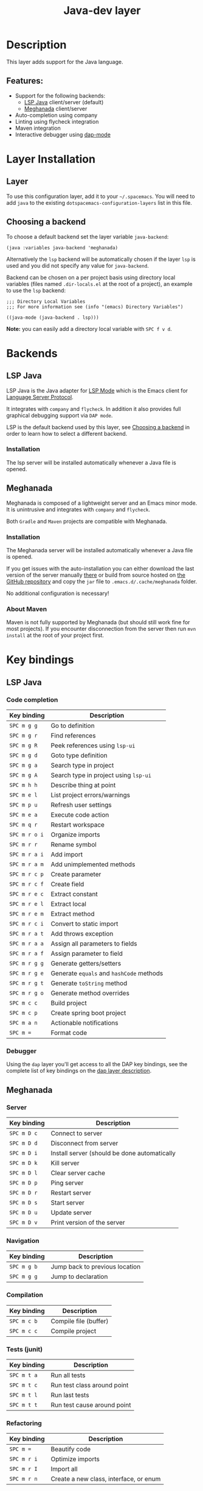 #+TITLE: Java-dev layer

#+TAGS: general|layer|multi-paradigm|programming

[[file:img/java.png]]

* Table of Contents                     :TOC_5_gh:noexport:
- [[#description][Description]]
  - [[#features][Features:]]
- [[#layer-installation][Layer Installation]]
  - [[#layer][Layer]]
  - [[#choosing-a-backend][Choosing a backend]]
- [[#backends][Backends]]
  - [[#lsp-java][LSP Java]]
    - [[#installation][Installation]]
  - [[#meghanada][Meghanada]]
    - [[#installation-1][Installation]]
    - [[#about-maven][About Maven]]
- [[#key-bindings][Key bindings]]
  - [[#lsp-java-1][LSP Java]]
    - [[#code-completion][Code completion]]
    - [[#debugger][Debugger]]
  - [[#meghanada-1][Meghanada]]
    - [[#server][Server]]
    - [[#navigation][Navigation]]
    - [[#compilation][Compilation]]
    - [[#tests-junit][Tests (junit)]]
    - [[#refactoring][Refactoring]]
    - [[#tasks][Tasks]]
  - [[#maven][Maven]]

* Description
This layer adds support for the Java language.

** Features:
- Support for the following backends:
  - [[https://github.com/emacs-lsp/lsp-java][LSP Java]] client/server (default)
  - [[https://github.com/mopemope/meghanada-emacs][Meghanada]] client/server
- Auto-completion using company
- Linting using flycheck integration
- Maven integration
- Interactive debugger using [[https://github.com/emacs-lsp/dap-mode][dap-mode]]

* Layer Installation
** Layer
To use this configuration layer, add it to your =~/.spacemacs=. You will need to
add =java= to the existing =dotspacemacs-configuration-layers= list in this
file.

** Choosing a backend
To choose a default backend set the layer variable =java-backend=:

#+BEGIN_SRC elisp
  (java :variables java-backend 'meghanada)
#+END_SRC

Alternatively the =lsp= backend will be automatically chosen if the layer =lsp=
is used and you did not specify any value for =java-backend=.

Backend can be chosen on a per project basis using directory local variables
(files named =.dir-locals.el= at the root of a project), an example to use the
=lsp= backend:

#+BEGIN_SRC elisp
  ;;; Directory Local Variables
  ;;; For more information see (info "(emacs) Directory Variables")

  ((java-mode (java-backend . lsp)))
#+END_SRC

*Note:* you can easily add a directory local variable with ~SPC f v d~.

* Backends
** LSP Java
LSP Java is the Java adapter for [[https://github.com/emacs-lsp/lsp-mode][LSP Mode]] which is the Emacs client for [[https://github.com/Microsoft/language-server-protocol][Language Server Protocol]].

It integrates with =company= and =flycheck=. In addition it also provides
full graphical debugging support via =DAP mode=.

LSP is the default backend used by this layer, see [[#choosing-a-backend][Choosing a backend]] in
order to learn how to select a different backend.

*** Installation
The lsp server will be installed automatically whenever a Java file
is opened.

** Meghanada
Meghanada is composed of a lightweight server and an Emacs minor mode. It
is unintrusive and integrates with =company= and =flycheck=.

Both =Gradle= and =Maven= projects are compatible with Meghanada.

*** Installation
The Meghanada server will be installed automatically whenever a Java file
is opened.

If you get issues with the auto-installation you can either download the last
version of the server manually [[https://dl.bintray.com/mopemope/meghanada/][there]] or build from source hosted on [[https://github.com/mopemope/meghanada-server][the GitHub
repository]] and copy the =jar= file to =.emacs.d/.cache/meghanada= folder.

No additional configuration is necessary!

*** About Maven
Maven is not fully supported by Meghanada (but should still work fine for most
projects). If you encounter disconnection from the server then run =mvn install=
at the root of your project first.

* Key bindings
** LSP Java
*** Code completion

| Key binding   | Description                              |
|---------------+------------------------------------------|
| ~SPC m g g~   | Go to definition                         |
| ~SPC m g r~   | Find references                          |
| ~SPC m g R~   | Peek references using ~lsp-ui~           |
| ~SPC m g d~   | Goto type definition                     |
| ~SPC m g a~   | Search type in project                   |
| ~SPC m g A~   | Search type in project using ~lsp-ui~    |
| ~SPC m h h~   | Describe thing at point                  |
| ~SPC m e l~   | List project errors/warnings             |
| ~SPC m p u~   | Refresh user settings                    |
| ~SPC m e a~   | Execute code action                      |
| ~SPC m q r~   | Restart workspace                        |
| ~SPC m r o i~ | Organize imports                         |
| ~SPC m r r~   | Rename symbol                            |
| ~SPC m r a i~ | Add import                               |
| ~SPC m r a m~ | Add unimplemented methods                |
| ~SPC m r c p~ | Create parameter                         |
| ~SPC m r c f~ | Create field                             |
| ~SPC m r e c~ | Extract constant                         |
| ~SPC m r e l~ | Extract local                            |
| ~SPC m r e m~ | Extract method                           |
| ~SPC m r c i~ | Convert to static import                 |
| ~SPC m r a t~ | Add throws exception                     |
| ~SPC m r a a~ | Assign all parameters to fields          |
| ~SPC m r a f~ | Assign parameter to field                |
| ~SPC m r g g~ | Generate getters/setters                 |
| ~SPC m r g e~ | Generate =equals= and =hashCode= methods |
| ~SPC m r g t~ | Generate =toString= method               |
| ~SPC m r g o~ | Generate method overrides                |
| ~SPC m c c~   | Build project                            |
| ~SPC m c p~   | Create spring boot project               |
| ~SPC m a n~   | Actionable notifications                 |
| ~SPC m =~     | Format code                              |

*** Debugger
Using the =dap= layer you'll get access to all the DAP key bindings, see the
complete list of key bindings on the [[https://github.com/syl20bnr/spacemacs/tree/develop/layers/%2Btools/dap#key-bindings][dap layer description]].

** Meghanada
*** Server

| Key binding | Description                                  |
|-------------+----------------------------------------------|
| ~SPC m D c~ | Connect to server                            |
| ~SPC m D d~ | Disconnect from server                       |
| ~SPC m D i~ | Install server (should be done automatically |
| ~SPC m D k~ | Kill server                                  |
| ~SPC m D l~ | Clear server cache                           |
| ~SPC m D p~ | Ping server                                  |
| ~SPC m D r~ | Restart server                               |
| ~SPC m D s~ | Start server                                 |
| ~SPC m D u~ | Update server                                |
| ~SPC m D v~ | Print version of the server                  |

*** Navigation

| Key binding | Description                    |
|-------------+--------------------------------|
| ~SPC m g b~ | Jump back to previous location |
| ~SPC m g g~ | Jump to declaration            |

*** Compilation

| Key binding | Description           |
|-------------+-----------------------|
| ~SPC m c b~ | Compile file (buffer) |
| ~SPC m c c~ | Compile project       |

*** Tests (junit)

| Key binding | Description                 |
|-------------+-----------------------------|
| ~SPC m t a~ | Run all tests               |
| ~SPC m t c~ | Run test class around point |
| ~SPC m t l~ | Run last tests              |
| ~SPC m t t~ | Run test cause around point |

*** Refactoring

| Key binding | Description                            |
|-------------+----------------------------------------|
| ~SPC m =~   | Beautify code                          |
| ~SPC m r i~ | Optimize imports                       |
| ~SPC m r I~ | Import all                             |
| ~SPC m r n~ | Create a new class, interface, or enum |

*** Tasks

| Key binding | Description |
|-------------+-------------|
| ~SPC m x :~ | Run task    |

** Maven

| Key binding     | Description                                          |
|-----------------+------------------------------------------------------|
| ~SPC m m c c~   | Compile                                              |
| ~SPC m m c C~   | Clean                                                |
| ~SPC m m c r~   | Clean and compile                                    |
| ~SPC m m g a~   | Switch between class and test file                   |
| ~SPC m m g A~   | Switch between class and test file in another window |
| ~SPC m m t a~   | Run all tests                                        |
| ~SPC m m t C-a~ | Clean and run all tests                              |
| ~SPC m m t b~   | Run current buffer tests                             |
| ~SPC m m t i~   | Test and install                                     |
| ~SPC m m t t~   | Run a specific test                                  |

